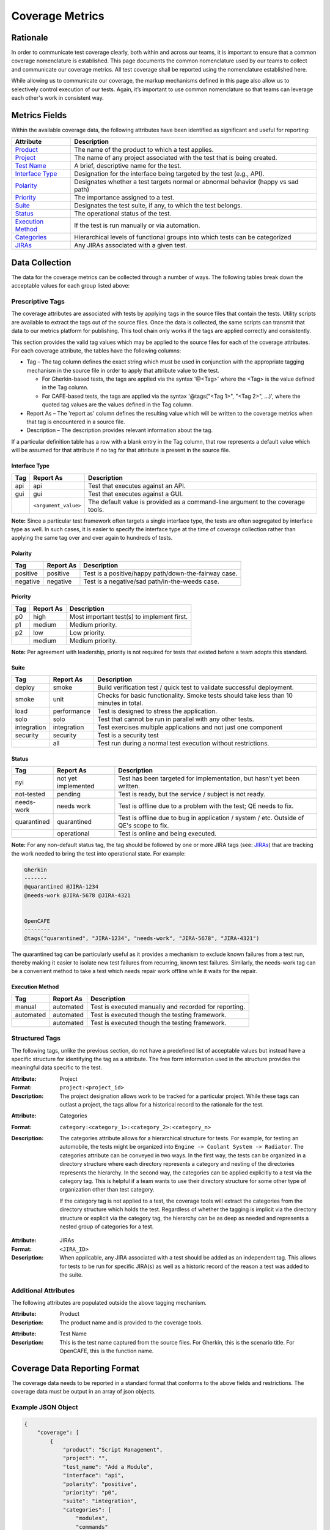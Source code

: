 Coverage Metrics
================

Rationale
---------
In order to communicate test coverage clearly, both within and across our teams, it is important to ensure that a common coverage nomenclature is established. This page documents the common nomenclature used by our teams to collect and communicate our coverage metrics. All test coverage shall be reported using the nomenclature established here.

While allowing us to communicate our coverage, the markup mechanisms defined in this page also allow us to selectively control execution of our tests. Again, it’s important to use common nomenclature so that teams can leverage each other's work in consistent way.

Metrics Fields
--------------
Within the available coverage data, the following attributes have been identified as significant and useful for reporting:


===================  =================================================================================
Attribute            Description
===================  =================================================================================
Product_             The name of the product to which a test applies.
Project_             The name of any project associated with the test that is being created.
`Test Name`_         A brief, descriptive name for the test.
`Interface Type`_    Designation for the interface being targeted by the test (e.g., API).
Polarity_            Designates whether a test targets normal or abnormal behavior (happy vs sad path)
Priority_            The importance assigned to a test.
Suite_               Designates the test suite, if any, to which the test belongs.
Status_              The operational status of the test.
`Execution Method`_  If the test is run manually or via automation.
Categories_          Hierarchical levels of functional groups into which tests can be categorized
JIRAs_               Any JIRAs associated with a given test.
===================  =================================================================================

Data Collection
---------------
The data for the coverage metrics can be collected through a number of ways. The following tables break down the acceptable values for each group listed above:

Prescriptive Tags
~~~~~~~~~~~~~~~~~
The coverage attributes are associated with tests by applying tags in the source files that contain the tests. Utility scripts are available to extract the tags out of the source files. Once the data is collected, the same scripts can transmit that data to our metrics platform for publishing. This tool chain only works if the tags are applied correctly and consistently.

This section provides the valid tag values which may be applied to the source files for each of the coverage attributes. For each coverage attribute, the tables have the following columns:

* Tag – The tag column defines the exact string which must be used in conjunction with the appropriate tagging mechanism in the source file in order to apply that attribute value to the test.

  * For Gherkin-based tests, the tags are applied via the syntax '@<Tag>' where the <Tag> is the value defined in the Tag column.

  * For CAFE-based tests, the tags are applied via the syntax '@tags("<Tag 1>", "<Tag 2>", ...)', where the quoted tag values are the values defined in the Tag column.

* Report As – The 'report as' column defines the resulting value which will be written to the coverage metrics when that tag is encountered in a source file.

* Description – The description provides relevant information about the tag.

If a particular definition table has a row with a blank entry in the Tag column, that row represents a default value which will be assumed for that attribute if no tag for that attribute is present in the source file.


Interface Type
^^^^^^^^^^^^^^

===========  ====================  ===============================================================================
Tag          Report As             Description
===========  ====================  ===============================================================================
api          api                   Test that executes against an API.
gui          gui                   Test that executes against a GUI.
..           ``<argument_value>``  The default value is provided as a command-line argument to the coverage tools.
===========  ====================  ===============================================================================

**Note:** Since a particular test framework often targets a single interface type, the tests are often segregated by interface type as well. In such cases, it is easier to specify the interface type at the time of coverage collection rather than applying the same tag over and over again to hundreds of tests.

Polarity
^^^^^^^^

===========  ===================  ====================================================
Tag          Report As            Description
===========  ===================  ====================================================
positive     positive             Test is a positive/happy path/down-the-fairway case.
negative     negative             Test is a negative/sad path/in-the-weeds case.
===========  ===================  ====================================================

Priority
^^^^^^^^

===========  ===================  ==========================================
Tag          Report As            Description
===========  ===================  ==========================================
p0           high                 Most important test(s) to implement first.
p1           medium               Medium priority.
p2           low                  Low priority.
..           medium               Medium priority.
===========  ===================  ==========================================

**Note:** Per agreement with leadership, priority is not required for tests that existed before a team adopts this standard.

Suite
^^^^^

===========  ===================  ======================================================================================
Tag          Report As            Description
===========  ===================  ======================================================================================
deploy       smoke                Build verification test / quick test to validate successful deployment.
smoke        unit                 Checks for basic functionality. Smoke tests should take less than 10 minutes in total.
load         performance          Test is designed to stress the application.
solo         solo                 Test that cannot be run in parallel with any other tests.
integration  integration          Test exercises multiple applications and not just one component
security     security             Test is a security test
..           all                  Test run during a normal test execution without restrictions.
===========  ===================  ======================================================================================

Status
^^^^^^

===========  ===================  =======================================================================================
Tag          Report As            Description
===========  ===================  =======================================================================================
nyi          not yet implemented  Test has been targeted for implementation, but hasn't yet been written.
not-tested   pending              Test is ready, but the service / subject is not ready.
needs-work   needs work           Test is offline due to a problem with the test; QE needs to fix.
quarantined  quarantined          Test is offline due to bug in application / system / etc. Outside of QE's scope to fix.
..           operational          Test is online and being executed.
===========  ===================  =======================================================================================

**Note:** For any non-default status tag, the tag should be followed by one or more JIRA tags (see: JIRAs_) that are tracking the work needed to bring the test into operational state. For example:

.. code:: Gherkin

    Gherkin
    -------
    @quarantined @JIRA-1234
    @needs-work @JIRA-5678 @JIRA-4321


    OpenCAFE
    --------
    @tags("quarantined", "JIRA-1234", "needs-work", "JIRA-5678", "JIRA-4321")

The quarantined tag can be particularly useful as it provides a mechanism to exclude known failures from a test run, thereby making it easier to isolate new test failures from recurring, known test failures. Similarly, the needs-work tag can be a convenient method to take a test which needs repair work offline while it waits for the repair.

Execution Method
^^^^^^^^^^^^^^^^

===========  ===================  =====================================================
Tag          Report As            Description
===========  ===================  =====================================================
manual       automated            Test is executed manually and recorded for reporting.
automated    automated            Test is executed though the testing framework.
..           automated            Test is executed though the testing framework.
===========  ===================  =====================================================


Structured Tags
~~~~~~~~~~~~~~~

The following tags, unlike the previous section, do not have a predefined list of acceptable values but instead have a specific structure for identifying the tag as a attribute. The free form information used in the structure provides the meaningful data specific to the test.

.. _Project:

:Attribute: Project
:Format: ``project:<project_id>``
:Description:
    The project designation allows work to be tracked for a particular project. While these tags can outlast a project, the tags allow for a historical record to the rationale for the test.

.. _Categories:

:Attribute: Categories
:Format: ``category:<category_1>:<category_2>:<category_n>``
:Description:
    The categories attribute allows for a hierarchical structure for tests. For example, for testing an automobile, the tests might be organized into ``Engine -> Coolant System -> Radiator``. The categories attribute can be conveyed in two ways. In the first way, the tests can be organized in a directory structure where each directory represents a category and nesting of the directories represents the hierarchy. In the second way, the categories can be applied explicitly to a test via the category tag. This is helpful if a team wants to use their directory structure for some other type of organization other than test category.

    If the category tag is not applied to a test, the coverage tools will extract the categories from the directory structure which holds the test. Regardless of whether the tagging is implicit via the directory structure or explicit via the category tag, the hierarchy can be as deep as needed and represents a nested group of categories for a test.

.. _JIRAs:

:Attribute: JIRAs
:Format: ``<JIRA_ID>``
:Description:
    When applicable, any JIRA associated with a test should be added as an independent tag. This allows for tests to be run for specific JIRA(s) as well as a historic record of the reason a test was added to the suite.

Additional Attributes
~~~~~~~~~~~~~~~~~~~~~
The following attributes are populated outside the above tagging mechanism.

.. _Product:

:Attribute: Product
:Description:
    The product name and is provided to the coverage tools.

.. _Test Name:

:Attribute: Test Name
:Description:
    This is the test name captured from the source files. For Gherkin, this is the scenario title. For OpenCAFE, this is the function name.

Coverage Data Reporting Format
------------------------------

The coverage data needs to be reported in a standard format that conforms to the above fields and restrictions. The coverage data must be output in an array of json objects.

Example JSON Object
~~~~~~~~~~~~~~~~~~~

.. code:: json

    {
        "coverage": [
            {
                "product": "Script Management",
                "project": "",
                "test_name": "Add a Module",
                "interface": "api",
                "polarity": "positive",
                "priority": "p0",
                "suite": "integration",
                "categories": [
                    "modules",
                    "commands"
                ],
                "status": "operational",
                "execution": "automated"
            },
            {
                "product": "Script Management",
                "project": "",
                "test_name": "Missing Fields",
                "interface": "api",
                "polarity": "negative",
                "priority": "p1",
                "suite": "integration",
                "categories": [
                    "modules",
                    "commands"
                ],
                "status": "operational",
                "execution": "automated",
                "JIRAs": ["JIRA-1234", "JIRA-4321"]
            }
        ],
        "report_date": "2016-10-11T22:57:43.511Z"
    }

